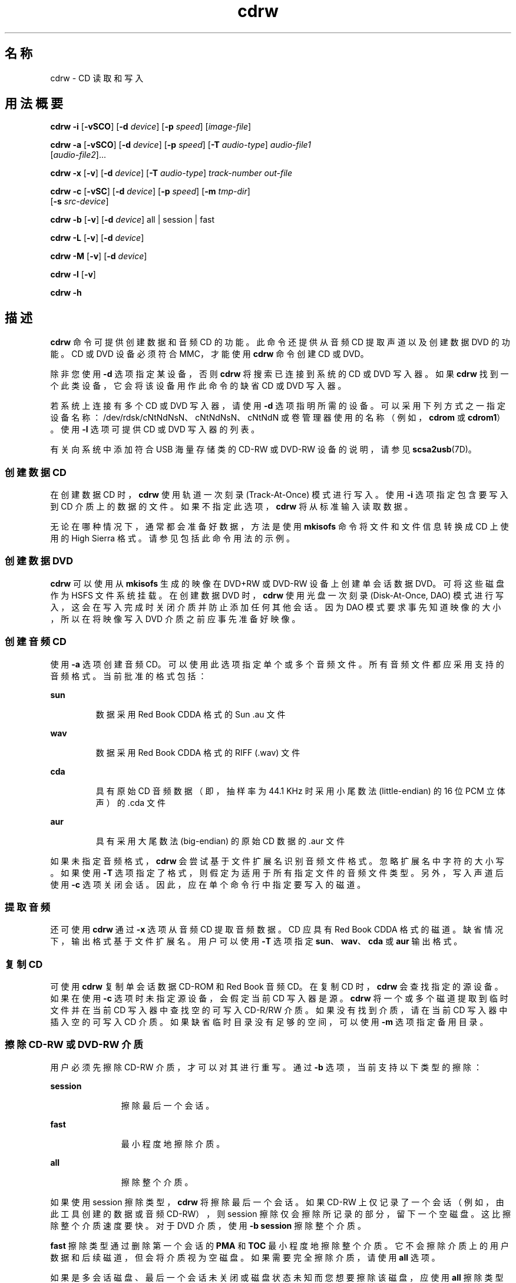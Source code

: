 '\" te
.\" Copyright (c) 2008, Sun Microsystems, Inc. All rights reserved. 
.TH cdrw 1 "2008 年 7 月 10 日" "SunOS 5.11" "用户命令"
.SH 名称
cdrw \- CD 读取和写入
.SH 用法概要
.LP
.nf
\fBcdrw\fR \fB-i\fR [\fB-vSCO\fR] [\fB-d\fR \fIdevice\fR] [\fB-p\fR \fIspeed\fR] [\fIimage-file\fR]
.fi

.LP
.nf
\fBcdrw\fR \fB-a\fR [\fB-vSCO\fR] [\fB-d\fR \fIdevice\fR] [\fB-p\fR \fIspeed\fR] [\fB-T\fR \fIaudio-type\fR] \fIaudio-file1\fR 
     [\fIaudio-file2\fR]...
.fi

.LP
.nf
\fBcdrw\fR \fB-x\fR [\fB-v\fR] [\fB-d\fR \fIdevice\fR] [\fB-T\fR \fIaudio-type\fR] \fItrack-number\fR \fIout-file\fR
.fi

.LP
.nf
\fBcdrw\fR \fB-c\fR [\fB-vSC\fR] [\fB-d\fR \fIdevice\fR] [\fB-p\fR \fIspeed\fR] [\fB-m\fR \fItmp-dir\fR] 
     [\fB-s\fR \fIsrc-device\fR]
.fi

.LP
.nf
\fBcdrw\fR \fB-b\fR [\fB-v\fR] [\fB-d\fR \fIdevice\fR] all | session | fast
.fi

.LP
.nf
\fBcdrw\fR \fB-L\fR [\fB-v\fR] [\fB-d\fR \fIdevice\fR]
.fi

.LP
.nf
\fBcdrw\fR \fB-M\fR [\fB-v\fR] [\fB-d\fR \fIdevice\fR]
.fi

.LP
.nf
\fBcdrw\fR \fB-l\fR [\fB-v\fR]
.fi

.LP
.nf
\fBcdrw\fR \fB-h\fR
.fi

.SH 描述
.sp
.LP
\fBcdrw\fR 命令可提供创建数据和音频 CD 的功能。此命令还提供从音频 CD 提取声道以及创建数据 DVD 的功能。CD 或 DVD 设备必须符合 MMC，才能使用 \fBcdrw\fR 命令创建 CD 或 DVD。
.sp
.LP
除非您使用 \fB-d\fR 选项指定某设备，否则 \fBcdrw\fR 将搜索已连接到系统的 CD 或 DVD 写入器。如果 \fBcdrw\fR 找到一个此类设备，它会将该设备用作此命令的缺省 CD 或 DVD 写入器。
.sp
.LP
若系统上连接有多个 CD 或 DVD 写入器，请使用 \fB-d\fR 选项指明所需的设备。可以采用下列方式之一指定设备名称：/dev/rdsk/cNtNdNsN、cNtNdNsN、cNtNdN 或卷管理器使用的名称（例如，\fBcdrom\fR 或 \fBcdrom1\fR）。使用 \fB-l\fR 选项可提供 CD 或 DVD 写入器的列表。
.sp
.LP
有关向系统中添加符合 USB 海量存储类的 CD-RW 或 DVD-RW 设备的说明，请参见 \fBscsa2usb\fR(7D)。
.SS "创建数据 CD"
.sp
.LP
在创建数据 CD 时，\fBcdrw\fR 使用轨道一次刻录 (Track-At-Once) 模式进行写入。使用 \fB-i\fR 选项指定包含要写入到 CD 介质上的数据的文件。如果不指定此选项，\fBcdrw\fR 将从标准输入读取数据。
.sp
.LP
无论在哪种情况下，通常都会准备好数据，方法是使用 \fBmkisofs\fR 命令将文件和文件信息转换成 CD 上使用的 High Sierra 格式。请参见包括此命令用法的示例。
.SS "创建数据 DVD"
.sp
.LP
\fBcdrw\fR 可以使用从 \fBmkisofs\fR 生成的映像在 DVD+RW 或 DVD-RW 设备上创建单会话数据 DVD。可将这些磁盘作为 HSFS 文件系统挂载。在创建数据 DVD 时，\fBcdrw\fR 使用光盘一次刻录 (Disk-At-Once, DAO) 模式进行写入，这会在写入完成时关闭介质并防止添加任何其他会话。因为 DAO 模式要求事先知道映像的大小，所以在将映像写入 DVD 介质之前应事先准备好映像。
.SS "创建音频 CD"
.sp
.LP
使用 \fB-a\fR 选项创建音频 CD。可以使用此选项指定单个或多个音频文件。所有音频文件都应采用支持的音频格式。当前批准的格式包括：
.sp
.ne 2
.mk
.na
\fBsun\fR
.ad
.RS 7n
.rt  
数据采用 Red Book CDDA 格式的 Sun .au 文件
.RE

.sp
.ne 2
.mk
.na
\fBwav\fR
.ad
.RS 7n
.rt  
数据采用 Red Book CDDA 格式的 RIFF (.wav) 文件
.RE

.sp
.ne 2
.mk
.na
\fBcda\fR
.ad
.RS 7n
.rt  
具有原始 CD 音频数据（即，抽样率为 44.1 KHz 时采用小尾数法 (little-endian) 的 16 位 PCM 立体声）的 .cda 文件
.RE

.sp
.ne 2
.mk
.na
\fBaur\fR
.ad
.RS 7n
.rt  
具有采用大尾数法 (big-endian) 的原始 CD 数据的 .aur 文件
.RE

.sp
.LP
如果未指定音频格式，\fBcdrw\fR 会尝试基于文件扩展名识别音频文件格式。忽略扩展名中字符的大小写。如果使用 \fB-T\fR 选项指定了格式，则假定为适用于所有指定文件的音频文件类型。另外，写入声道后使用 \fB-c\fR 选项关闭会话。因此，应在单个命令行中指定要写入的磁道。
.SS "提取音频"
.sp
.LP
还可使用 \fBcdrw\fR 通过 \fB-x\fR 选项从音频 CD 提取音频数据。CD 应具有 Red Book CDDA 格式的磁道。缺省情况下，输出格式基于文件扩展名。用户可以使用 \fB-T\fR 选项指定 \fBsun\fR、\fBwav\fR、\fBcda\fR 或 \fBaur\fR 输出格式。
.SS "复制 CD"
.sp
.LP
可使用 \fBcdrw\fR 复制单会话数据 CD-ROM 和 Red Book 音频 CD。在复制 CD 时，\fBcdrw\fR 会查找指定的源设备。如果在使用 \fB-c\fR 选项时未指定源设备，会假定当前 CD 写入器是源。\fBcdrw\fR 将一个或多个磁道提取到临时文件并在当前 CD 写入器中查找空的可写入 CD-R/RW 介质。如果没有找到介质，请在当前 CD 写入器中插入空的可写入 CD 介质。如果缺省临时目录没有足够的空间，可以使用 \fB-m\fR 选项指定备用目录。
.SS "擦除 CD-RW 或 DVD-RW 介质"
.sp
.LP
用户必须先擦除 CD-RW 介质，才可以对其进行重写。通过 \fB-b\fR 选项，当前支持以下类型的擦除：
.sp
.ne 2
.mk
.na
\fB\fBsession\fR\fR
.ad
.RS 11n
.rt  
擦除最后一个会话。
.RE

.sp
.ne 2
.mk
.na
\fB\fBfast\fR\fR
.ad
.RS 11n
.rt  
最小程度地擦除介质。
.RE

.sp
.ne 2
.mk
.na
\fB\fBall\fR\fR
.ad
.RS 11n
.rt  
擦除整个介质。
.RE

.sp
.LP
如果使用 session 擦除类型，\fBcdrw\fR 将擦除最后一个会话。如果 CD-RW 上仅记录了一个会话（例如，由此工具创建的数据或音频 CD-RW），则 session 擦除仅会擦除所记录的部分，留下一个空磁盘。这比擦除整个介质速度要快。对于 DVD 介质，使用 \fB-b session\fR 擦除整个介质。
.sp
.LP
\fBfast\fR 擦除类型通过删除第一个会话的 \fBPMA\fR 和 \fBTOC\fR 最小程度地擦除整个介质。它不会擦除介质上的用户数据和后续磁道，但会将介质视为空磁盘。如果需要完全擦除介质，请使用 \fBall\fR 选项。
.sp
.LP
如果是多会话磁盘、最后一个会话未关闭或磁盘状态未知而您想要擦除该磁盘，应使用 \fBall\fR 擦除类型。使用此擦除类型，\fBcdrw\fR 会擦除整个磁盘。
.sp
.LP
DVD+RW 介质不支持擦除。要重新使用 DVD+RW 介质，仅需在介质上写入一个新映像。\fBcdrw\fR 会自动格式化并覆盖现有介质。
.SS "检查设备列表或介质状态"
.sp
.LP
您可以使用 \fB-l\fR 选项列出系统的 CD 或 DVD 写入器。另外，对于特定介质，您也可以使用 \fB-M\fR 选项获取清空状态和目录。\fB-M\fR 选项还可列显有关最后一个会话的起始地址和下一可写入地址的信息。此信息可与 \fB-O\fR 选项一起用于创建多会话 CD。有关更多信息，请参见 SUNWfsman 软件包中的 \fBmkisofs\fR(8) 手册页 (\fB/usr/share/man/man8/mkisofs.8\fR)。 
.SH 选项
.sp
.LP
支持以下选项：
.sp
.ne 2
.mk
.na
\fB\fB-a\fR\fR
.ad
.RS 6n
.rt  
创建音频磁盘。必须至少指定一个 \fIaudio-file\fR 名称。一个 CD 具有的声道不能超过 99 个，所以指定的音频文件也不得超出 99 个。 
.RE

.sp
.ne 2
.mk
.na
\fB\fB-b\fR\fR
.ad
.RS 6n
.rt  
清空 CD-RW 或 DVD-RW 介质。必须使用 \fBall\fR、\fBfast\fR 或 \fBsession\fR 参数指定擦除类型。DVD+RW 介质不支持清空，但可以在无需清空的情况下进行重写。
.RE

.sp
.ne 2
.mk
.na
\fB\fB-c\fR\fR
.ad
.RS 6n
.rt  
复制 CD。如果没有指定任何其他参数，则将缺省 CD 写入设备假定为源设备。在这种情况下，复制操作会将源介质读取到临时目录，并提示您将空介质放入驱动器中以继续执行复制操作。
.RE

.sp
.ne 2
.mk
.na
\fB\fB-C\fR\fR
.ad
.RS 6n
.rt  
此选项已过时。 
.sp
此选项以前用于指示 \fBcdrw\fR 查询驱动器来确定介质容量。现在这是缺省行为。
.RE

.sp
.ne 2
.mk
.na
\fB\fB-d\fR\fR
.ad
.RS 6n
.rt  
指定 CD 或 DVD 写入设备。
.RE

.sp
.ne 2
.mk
.na
\fB\fB-h\fR\fR
.ad
.RS 6n
.rt  
帮助。列显用法消息。
.RE

.sp
.ne 2
.mk
.na
\fB\fB-i\fR\fR
.ad
.RS 6n
.rt  
指定用于创建数据 CD 或 DVD 的映像文件。文件大小应小于介质上可写入的大小。另外，请考虑提供本地文件，而不是挂载 NFS 的文件系统上的文件。CD 写入进程期望数据持续可用，没有中断。
.RE

.sp
.ne 2
.mk
.na
\fB\fB-l\fR\fR
.ad
.RS 6n
.rt  
列出系统上可用的所有 CD 或 DVD 写入器。
.RE

.sp
.ne 2
.mk
.na
\fB\fB-L\fR\fR
.ad
.RS 6n
.rt  
关闭磁盘。如果在完成最后一个写入操作后介质仍处于打开状态，则将其关闭以阻止任何其他写入。只能在可重写的 CD-RW 介质上执行此操作。
.RE

.sp
.ne 2
.mk
.na
\fB\fB-m\fR\fR
.ad
.RS 6n
.rt  
复制 CD 或 DVD 时，使用备用临时目录（而不是缺省临时目录）来存储磁道数据。备用临时目录可能是必需的，因为 CD 上的数据量可能非常大。例如，80 分钟的音频 CD 的数据量可能达到 800 MB，而 DVD 可能要达到 4.7 GB。缺省临时目录可能没有那么多可用空间。
.RE

.sp
.ne 2
.mk
.na
\fB\fB-M\fR\fR
.ad
.RS 6n
.rt  
报告介质状态。\fBcdrw\fR 报告介质是否为空、其目录、最后一个会话的起始地址，以及下一可写入地址（如果磁盘已打开）。DVD+RW 不支持擦除且始终在介质上具有某些内容。
.RE

.sp
.ne 2
.mk
.na
\fB\fB-O\fR\fR
.ad
.RS 6n
.rt  
保持磁盘打开。\fBcdrw\fR 会关闭会话而保持磁盘打开，以便稍后添加其他会话来创建多会话磁盘。
.RE

.sp
.ne 2
.mk
.na
\fB\fB-p\fR\fR
.ad
.RS 6n
.rt  
设置 CD 写入速度。例如，\fB-p\fR \fB4\fR 会将速度设置为 4X。如果未指定此选项，\fBcdrw\fR 会使用 CD 写入器的缺省速度。如果指定此选项，\fBcdrw\fR 会尝试将驱动器写入速度设置为此值，但不能保证驱动器使用的实际速度。
.RE

.sp
.ne 2
.mk
.na
\fB\fB-s\fR\fR
.ad
.RS 6n
.rt  
指定用于复制 CD 或 DVD 的源设备。
.RE

.sp
.ne 2
.mk
.na
\fB\fB-S\fR\fR
.ad
.RS 6n
.rt  
模拟模式。在此模式中，\fBcdrw\fR 在驱动器激光关闭的情况下运行，所以不会向介质中写入任何内容。使用此选项可验证系统是否能够以最利于 CD 写入的速率提供数据。
.sp
CD-R、CD-RW（非 MRW 格式）、DVD-R 和 DVD-RW 介质支持模拟模式 (\fB-S\fR)。DVD-RAM、DVD+R、DVD+RW、任何 MRW 格式介质以及某些其他介质不支持模拟模式 (\fB-S\fR)。
.RE

.sp
.ne 2
.mk
.na
\fB\fB-T\fR\fR
.ad
.RS 6n
.rt  
提取音频文件或读取音频文件以创建音频 CD 时要使用的音频格式。\fIaudio-type\fR 可以是 \fBsun\fR、\fBwav\fR、\fBcda\fR 或 \fBaur\fR。
.RE

.sp
.ne 2
.mk
.na
\fB\fB-v\fR\fR
.ad
.RS 6n
.rt  
详细模式。
.RE

.sp
.ne 2
.mk
.na
\fB\fB-x\fR\fR
.ad
.RS 6n
.rt  
从声道提取音频数据。
.RE

.SH 示例
.LP
\fB示例 1 \fR创建数据 CD 或 DVD
.sp
.in +2
.nf
example% \fBcdrw -i /local/iso_image\fR
.fi
.in -2
.sp

.LP
\fB示例 2 \fR从目录创建 CD 或 DVD
.sp
.LP
本示例显示了如何从目录树 \fB/home/foo\fR 创建 CD 或 DVD。

.sp
.in +2
.nf
example% \fBmkisofs -r /home/foo 2>/dev/null | cdrw -i -p 1\fR
.fi
.in -2
.sp

.LP
\fB示例 3 \fR提取声道编号
.sp
.LP
本示例显示了如何将声道编号 \fB1\fR 提取到 \fB/home/foo/song1.wav\fR。

.sp
.in +2
.nf
example% \fBcdrw -x -T wav 1 /home/foo/song1.wav\fR
.fi
.in -2
.sp

.LP
\fB示例 4 \fR使用 \fBwav\fR 文件
.sp
.LP
本示例显示了如何从磁盘上的 \fBwav\fR 文件创建音频 CD。

.sp
.in +2
.nf
example% \fBcdrw -a song1.wav song2.wav song3.wav song4.wav\fR
.fi
.in -2
.sp

.LP
\fB示例 5 \fR擦除 CD-RW 或 DVD-RW 介质
.sp
.LP
本示例显示了如何擦除可重写介质。

.sp
.in +2
.nf
example% \fBcdrw -b all\fR
.fi
.in -2
.sp

.LP
\fB示例 6 \fR使用多个驱动器创建数据 CD 或 DVD
.sp
.LP
本示例显示了如何在系统上使用多个 CD、DVD-R 或 DVD-RW 驱动器创建数据 CD 或 DVD。

.sp
.in +2
.nf
example% \fBcdrw -d c1t6d0s2 -i /home/foo/iso-image\fR
.fi
.in -2
.sp

.LP
\fB示例 7 \fR检查数据传送速率
.sp
.LP
本示例显示了如何验证系统是否能够以满足写入操作的速率向 CD-RW 或 DVD 驱动器提供数据。

.sp
.in +2
.nf
example% \fBcdrw -S -i /home/foo/iso-image\fR
.fi
.in -2
.sp

.LP
\fB示例 8 \fR以较高优先级运行
.sp
.LP
本示例显示了如何以较高优先级运行 \fBcdrw\fR（仅限 root 用户）。

.sp
.in +2
.nf
example# \fBpriocntl -e -p 60 cdrw -i /home/foo/iso-image\fR
.fi
.in -2
.sp

.LP
\fB示例 9 \fR创建多会话磁盘
.sp
.LP
本示例显示了如何通过使用 \fBmkisofs\fR 创建第一个会话映像并在不关闭磁盘的情况下将其记录到磁盘上。

.sp
.in +2
.nf
example% \fBcdrw -O -i /home/foo/iso-image\fR
.fi
.in -2
.sp

.sp
.LP
通过使用 \fBmkisofs\fR 创建映像（采用 \fBcdrw\fR 报告的会话起始地址和下一可写入地址），可向打开的磁盘中添加其他会话。

.sp
.in +2
.nf
example% \fBcdrw -M\fR

Track No. |Type    |Start address
----------+--------+-------------
 1        |Data    | 0
Leadout   |Data    | 166564

Last session start address: 162140
Next writable address: 173464
.fi
.in -2
.sp

.sp
.in +2
.nf
example% \fBmkisofs -o /tmp/image2 -r -C 0,173464 -M \e
   /dev/rdsk/c0t2d0s2 /home/foo\fR
.fi
.in -2
.sp

.SH 属性
.sp
.LP
有关下列属性的说明，请参见 \fBattributes\fR(5)：
.sp

.sp
.TS
tab() box;
cw(2.75i) |cw(2.75i) 
lw(2.75i) |lw(2.75i) 
.
属性类型属性值
_
可用性media/cdrw
.TE

.SH 另请参见
.sp
.LP
\fBaudioconvert\fR(1)、\fBpriocntl\fR(1)、\fBpolicy.conf\fR(4)、\fBattributes\fR(5)、\fBrbac\fR(5)、\fBscsa2usb\fR(7D)、\fBsd\fR(7D)
.sp
.LP
SUNWfsman 软件包中的 \fBmkisofs\fR(8) (\fB/usr/share/man/man8/mkisofs.8\fR)
.sp
.LP
\fI《Managing Devices in Oracle Solaris 11.2》\fR
.SH 附注
.sp
.LP
CD 写入进程要求以恒定速率向驱动器提供数据。在写入 CD 时，将 I/O 活动保持在最小程度并关闭任何相关的 I/O 应用程序。
.sp
.LP
在创建副本或提取声道时，请使用符合 MMC 的源 CD-ROM 驱动器。可以使用 CD 写入器执行这些操作。
.sp
.LP
在写入 CD 之前，通过使用 \fB-M\fR 选项确保该介质为空。您可以使用 \fB-S\fR 模拟模式测试系统，以确保系统可以按所需速率提供数据。\fBcdrw\fR 会为支持它的驱动器打开缓冲区欠载保护并从大多数停顿进行恢复。如果系统无法以恒定速率提供数据或者频繁发生停顿，您可以使用 \fB-p\fR 选项减慢速度。也可以通过使用 \fBpriocntl\fR(1) 命令尝试以较高优先级运行 \fBcdrw\fR。
.sp
.LP
如果您知道 CD-R/RW 驱动器可以按不同的写入速度运行，请使用 \fB-p\fR 选项。有些市售驱动器处理驱动器速度设置命令的方式有所不同，所以请明智地使用此选项。
.sp
.LP
\fBcdrw\fR 命令使用 \fBrbac\fR(5) 控制用户对设备的访问权。缺省情况下，所有用户都可以访问 \fBcdrw\fR，但可设置为仅限单个用户访问。有关更多信息，请参见\fI《Managing Devices in Oracle Solaris 11.2》\fR。
.sp
.LP
要以非 root 用户身份刻录 CD，必须启用 \fBhal\fR 且用户必须在控制台上。\fBhal\fR（即 \fBsvc:/system/hal\fR SMF 服务）在缺省情况下处于启用状态，因此，通常不需要特殊操作。  
.sp
.LP
用户必须登录到控制台。\fB/dev/console\fR 也是正确的。以前，用户可以远程登录（例如，通过使用 \fBtelnet\fR 或 \fBssh\fR）且能够刻录 CD。除非管理员已将缺省配置更改为拒绝 \fBsolaris.device.cdrw\fR 授权，否则以上情况仍有效。请参见 \fBpolicy.conf\fR(4)。
